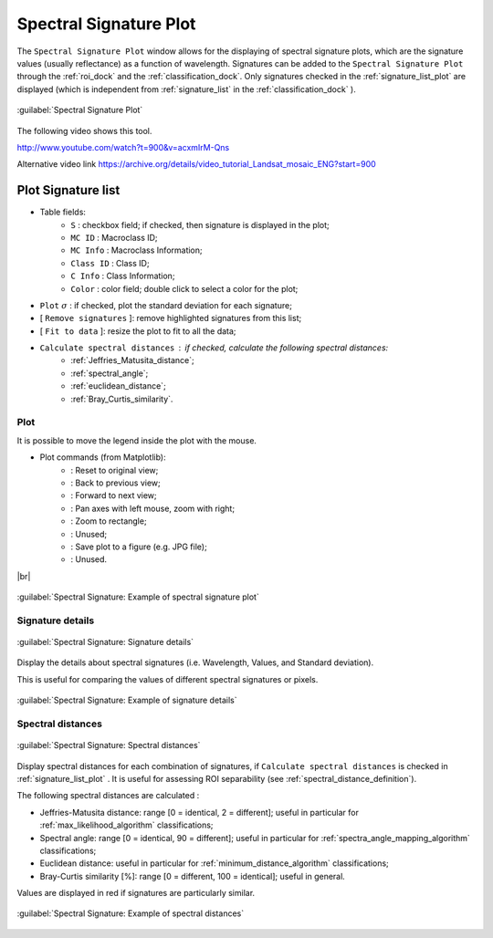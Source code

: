 .. _spectral_signature_plot:

******************************
Spectral Signature Plot
******************************

.. |br| raw:: html

 <br />

The ``Spectral Signature Plot`` window allows for the displaying of spectral signature plots, which are the signature values (usually reflectance) as a function of wavelength. 
Signatures can be added to the ``Spectral Signature Plot`` through the :ref:`roi_dock` and the :ref:`classification_dock`.
Only signatures checked in the :ref:`signature_list_plot` are displayed (which is independent from :ref:`signature_list` in the :ref:`classification_dock` ).

.. figure:: _static/spectral_signature.jpg
	:align: center
	:width: 500pt
	
	:guilabel:`Spectral Signature Plot`

The following video shows this tool.

.. raw:: html

	<iframe allowfullscreen="" frameborder="0" height="360" src="http://www.youtube.com/embed/acxmIrM-Qns?start=900&rel=0" width="100%"></iframe>

http://www.youtube.com/watch?t=900&v=acxmIrM-Qns

Alternative video link
https://archive.org/details/video_tutorial_Landsat_mosaic_ENG?start=900
	
.. _signature_list_plot:

Plot Signature list
----------------------

* Table fields:
	* ``S`` : checkbox field; if checked, then signature is displayed in the plot;
	* ``MC ID`` : Macroclass ID;
	* ``MC Info`` : Macroclass Information;
	* ``Class ID`` : Class ID;
	* ``C Info`` : Class Information;
	* ``Color`` : color field; double click to select a color for the plot;
* ``Plot`` :math:`\sigma` : if checked, plot the standard deviation for each signature;
* [ ``Remove signatures`` ]: remove highlighted signatures from this list;
* [ ``Fit to data`` ]: resize the plot to fit to all the data;
* ``Calculate spectral distances`` : if checked, calculate the following spectral distances:
	* :ref:`Jeffries_Matusita_distance`;
	* :ref:`spectral_angle`;
	* :ref:`euclidean_distance`;
	* :ref:`Bray_Curtis_similarity`.
	
.. _signature_plot:

Plot
^^^^^^^^^^^^^^^^^^^^^^^^^

It is possible to move the legend inside the plot with the mouse.
	
* Plot commands (from Matplotlib):
	* |m_home|: Reset to original view;
	* |m_back|: Back to previous view;
	* |m_forward|: Forward to next view;
	* |m_pan|: Pan axes with left mouse, zoom with right;
	* |m_zoom|: Zoom to rectangle;
	* |m_sub|: Unused;
	* |m_save|: Save plot to a figure (e.g. JPG file); 
	* |m_edit|: Unused.

|br|

.. |m_home| image:: _static/matplotlib_home.jpg
	:width: 20pt
	
.. |m_back| image:: _static/matplotlib_back.jpg
	:width: 20pt
	
.. |m_forward| image:: _static/matplotlib_forward.jpg
	:width: 20pt
	
.. |m_pan| image:: _static/matplotlib_pan.jpg
	:width: 20pt
	
.. |m_zoom| image:: _static/matplotlib_zoom.jpg
	:width: 20pt
	
.. |m_sub| image:: _static/matplotlib_sub.jpg
	:width: 20pt

.. |m_save| image:: _static/matplotlib_save.jpg
	:width: 20pt
	
.. |m_edit| image:: _static/matplotlib_edit.jpg
	:width: 20pt
	

.. figure:: _static/example_plot.jpg
	:align: center
	:width: 500pt

	:guilabel:`Spectral Signature: Example of spectral signature plot`
	
.. _signature_details:

Signature details
^^^^^^^^^^^^^^^^^^^^^^^^^

.. figure:: _static/spectral_signature_details.jpg
	:align: center
	:width: 500pt
	
	:guilabel:`Spectral Signature: Signature details`

Display the details about spectral signatures (i.e. Wavelength, Values, and Standard deviation).

This is useful for comparing the values of different spectral signatures or pixels.

.. figure:: _static/example_details.jpg
	:align: center
	:width: 500pt

	:guilabel:`Spectral Signature: Example of signature details`
		
.. _spectral_distances:

Spectral distances
^^^^^^^^^^^^^^^^^^^^^^^^^

.. figure:: _static/spectral_signature_distances.jpg
	:align: center
	:width: 500pt
	
	:guilabel:`Spectral Signature: Spectral distances`

Display spectral distances for each combination of signatures, if ``Calculate spectral distances`` is checked in :ref:`signature_list_plot` .
It is useful for assessing ROI separability (see :ref:`spectral_distance_definition`).

The following spectral distances are calculated :

* Jeffries-Matusita distance:  range [0 = identical, 2 = different]; useful in particular for :ref:`max_likelihood_algorithm` classifications;
* Spectral angle: range [0 = identical, 90 = different]; useful in particular for :ref:`spectra_angle_mapping_algorithm` classifications;
* Euclidean distance: useful in particular for :ref:`minimum_distance_algorithm` classifications;
* Bray-Curtis similarity [%]: range [0 = different, 100 = identical]; useful in general.
	
Values are displayed in red if signatures are particularly similar.
	
.. figure:: _static/example_distance.jpg
	:align: center
	:width: 500pt
	
	:guilabel:`Spectral Signature: Example of spectral distances`
